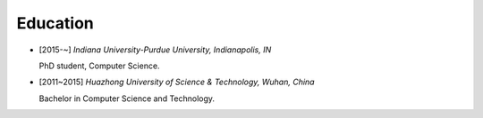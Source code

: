 .. _education:

Education
====================

* [2015-~] *Indiana University-Purdue University, Indianapolis, IN*

  PhD student, Computer Science.
* [2011~2015] *Huazhong University of Science & Technology, Wuhan, China*

  Bachelor in Computer Science and Technology.

